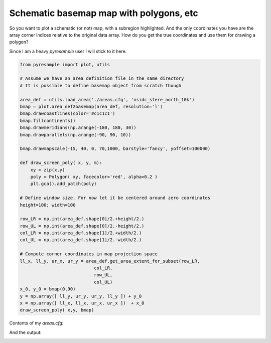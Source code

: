 Schematic basemap map with polygons, etc
========================================

So you want to plot a schematic (or not) map, with a subregion highlighted.
And the only coordinates you have are the array corner indices relative to the original
data array. How do you get the true coordinates and use them for drawing a polygon?

Since I am a heavy `pyresample` user I will stick to it here.

.. code-block:: python

    from pyresample import plot, utils

    # Assume we have an area definition file in the same directory
    # It is possible to define basemap object from scratch though

    area_def = utils.load_area('./areas.cfg', 'nsidc_stere_north_10k')
    bmap = plot.area_def2basemap(area_def, resolution='l')
    bmap.drawcoastlines(color='#c1c1c1')
    bmap.fillcontinents()
    bmap.drawmeridians(np.arange(-180, 180, 30))
    bmap.drawparallels(np.arange(-90, 90, 10))

    bmap.drawmapscale(-15, 40, 0, 70,1000, barstyle='fancy', yoffset=100000)

    def draw_screen_poly( x, y, m):
        xy = zip(x,y)
        poly = Polygon( xy, facecolor='red', alpha=0.2 )
        plt.gca().add_patch(poly)

    # Define window size. For now let it be centered around zero coordinates
    height=100; width=100

    row_LR = np.int(area_def.shape[0]/2.+height/2.)
    row_UL = np.int(area_def.shape[0]/2.-height/2.)
    col_LR = np.int(area_def.shape[1]/2.+width/2.)
    col_UL = np.int(area_def.shape[1]/2.-width/2.)

    # Compute corner coordinates in map projection space
    ll_x, ll_y, ur_x, ur_y = area_def.get_area_extent_for_subset(row_LR,
                                col_LR,
                                row_UL,
                                col_UL)
    x_0, y_0 = bmap(0,90)
    y = np.array([ ll_y, ur_y, ur_y, ll_y ]) + y_0
    x = np.array([ ll_x, ll_x, ur_x, ur_x ])  + x_0
    draw_screen_poly( x,y, bmap)


Contents of my `areas.cfg`:

.. code-block::
    REGION: nsidc_stere_north_10k {
    NAME: NSIDC Polar Stereographic North
    PCS_ID: nsidc_stere_north_10k
    PCS_DEF: proj=stere, lat_0=90, lat_ts=70, lon_0=-45, k=1, x_0=0, y_0=0, a=6378273, b=6356889.449, units=m
    XSIZE: 760
    YSIZE: 1120
    AREA_EXTENT: (-3850000.0, -5350000.0, 3750000.0, 5850000.0)};


And the output:

.. image:: map.png


.. author:: default
.. categories:: maps, coding, python
.. tags:: maps, python, basemap, pyresample
.. comments::
